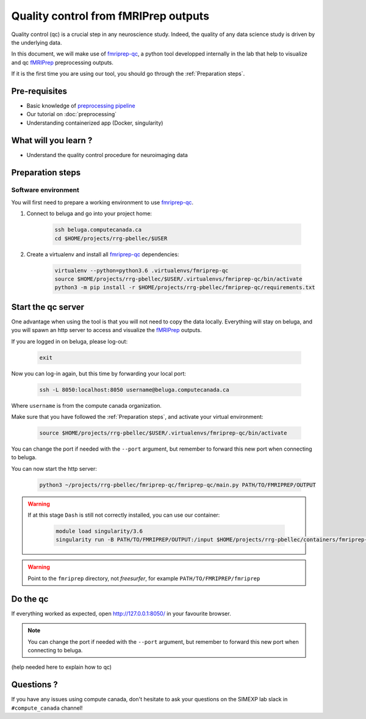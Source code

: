 Quality control from fMRIPrep outputs
=====================================
Quality control (qc) is a crucial step in any neuroscience study.
Indeed, the quality of any data science study is driven by the underlying data.

In this document, we will make use of `fmriprep-qc <https://github.com/SIMEXP/fmriprep-qc>`_, a python
tool developped internally in the lab that help to visualize and qc `fMRIPrep <https://fmriprep.org/en/stable/>`_ preprocessing outputs.

If it is the first time you are using our tool, you should go through the :ref:`Preparation steps`.

Pre-requisites
::::::::::::::
* Basic knowledge of `preprocessing pipeline <https://fsl.fmrib.ox.ac.uk/fslcourse/online_materials.html#Prep>`_
* Our tutorial on :doc:`preprocessing`
* Understanding containerized app (Docker, singularity)

What will you learn ?
:::::::::::::::::::::
* Understand the quality control procedure for neuroimaging data

Preparation steps
:::::::::::::::::

Software environment
--------------------

You will first need to prepare a working environment to use `fmriprep-qc <https://github.com/SIMEXP/fmriprep-qc>`_.

1. Connect to beluga and go into your project home:

    .. code:: bash

        ssh beluga.computecanada.ca
        cd $HOME/projects/rrg-pbellec/$USER

2. Create a virtualenv and install all `fmriprep-qc <https://github.com/SIMEXP/fmriprep-qc>`_ dependencies:

    .. code:: bash
        
        virtualenv --python=python3.6 .virtualenvs/fmriprep-qc
        source $HOME/projects/rrg-pbellec/$USER/.virtualenvs/fmriprep-qc/bin/activate
        python3 -m pip install -r $HOME/projects/rrg-pbellec/fmriprep-qc/requirements.txt

Start the qc server
:::::::::::::::::::

One advantage when using the tool is that you will not need to copy the data locally.
Everything will stay on beluga, and you will spawn an http server to access and visualize the `fMRIPrep <https://fmriprep.org/en/stable/>`_ outputs.

If you are logged in on beluga, please log-out:

    .. code:: bash

        exit

Now you can log-in again, but this time by forwarding your local port:

    .. code:: bash

        ssh -L 8050:localhost:8050 username@beluga.computecanada.ca
        
Where ``username`` is from the compute canada organization.

Make sure that you have followed the :ref:`Preparation steps`, and activate your virtual environment:

    .. code:: bash

        source $HOME/projects/rrg-pbellec/$USER/.virtualenvs/fmriprep-qc/bin/activate

You can change the port if needed with the ``--port`` argument, but remember to forward this new port when connecting to beluga.

You can now start the http server:

    .. code:: bash

        python3 ~/projects/rrg-pbellec/fmriprep-qc/fmriprep-qc/main.py PATH/TO/FMRIPREP/OUTPUT
        
.. warning::
    If at this stage ``Dash`` is still not correctly installed, you can use our container:
    
        .. code:: bash

            module load singularity/3.6
            singularity run -B PATH/TO/FMRIPREP/OUTPUT:/input $HOME/projects/rrg-pbellec/containers/fmriprep-qc.simg
     
.. warning::
    Point to the ``fmriprep`` directory, not `freesurfer`, for example ``PATH/TO/FMRIPREP/fmriprep``

Do the qc
:::::::::

If everything worked as expected, open `http://127.0.0.1:8050/ <http://127.0.0.1:8050/>`_ in your favourite browser.

.. note::
    You can change the port if needed with the ``--port`` argument, but remember to forward this new port when connecting to beluga.

(help needed here to explain how to qc)

Questions ?
:::::::::::

If you have any issues using compute canada, don't hesitate to ask your questions on the SIMEXP lab slack in ``#compute_canada`` channel!
